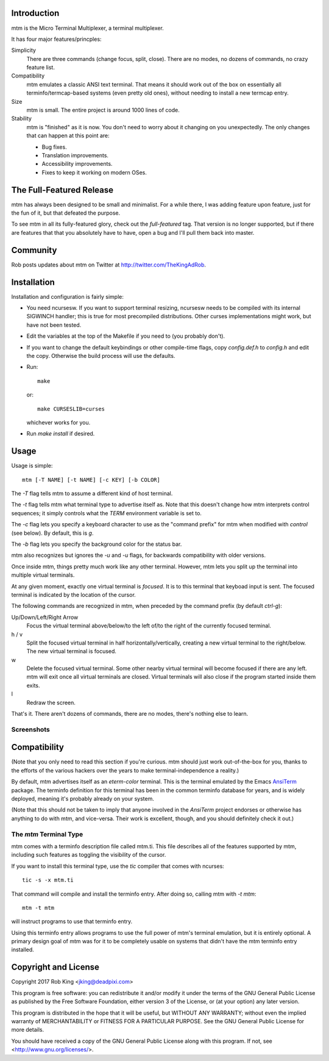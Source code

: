 Introduction
============

mtm is the Micro Terminal Multiplexer, a terminal multiplexer.

It has four major features/princples:

Simplicity
    There are three commands (change focus, split, close).  There are no
    modes, no dozens of commands, no crazy feature list.

Compatibility
    mtm emulates a classic ANSI text terminal.  That means it should
    work out of the box on essentially all terminfo/termcap-based systems
    (even pretty old ones), without needing to install a new termcap entry.

Size
    mtm is small.
    The entire project is around 1000 lines of code.

Stability
    mtm is "finished" as it is now.  You don't need to worry about it
    changing on you unexpectedly.  The only changes that can happen at
    this point are:

    - Bug fixes.
    - Translation improvements.
    - Accessibility improvements.
    - Fixes to keep it working on modern OSes.

The Full-Featured Release
=========================
mtm has always been designed to be small and minimalist.  For a while
there, I was adding feature upon feature, just for the fun of it, but
that defeated the purpose.

To see mtm in all its fully-featured glory, check out the `full-featured`
tag.  That version is no longer supported, but if there are features
that that you absolutely have to have, open a bug and I'll pull them back
into master.

Community
=========

Rob posts updates about mtm on Twitter at http://twitter.com/TheKingAdRob.

Installation
============
Installation and configuration is fairly simple:

- You need ncursesw.
  If you want to support terminal resizing, ncursesw needs to be
  compiled with its internal SIGWINCH handler; this is true for most
  precompiled distributions.  Other curses implementations might work,
  but have not been tested.
- Edit the variables at the top of the Makefile if you need to
  (you probably don't).
- If you want to change the default keybindings or other compile-time flags,
  copy `config.def.h` to `config.h` and edit the copy. Otherwise the build
  process will use the defaults.
- Run::

    make

  or::

    make CURSESLIB=curses

  whichever works for you.
- Run `make install` if desired.

Usage
=====

Usage is simple::

    mtm [-T NAME] [-t NAME] [-c KEY] [-b COLOR]

The `-T` flag tells mtm to assume a different kind of host terminal.

The `-t` flag tells mtm what terminal type to advertise itself as.
Note that this doesn't change how mtm interprets control sequences; it
simply controls what the `TERM` environment variable is set to.

The `-c` flag lets you specify a keyboard character to use as the "command
prefix" for mtm when modified with *control* (see below).  By default,
this is `g`.

The `-b` flag lets you specify the background color for the status bar.

mtm also recognizes but ignores the `-u` and `-u` flags, for backwards
compatibility with older versions.

Once inside mtm, things pretty much work like any other terminal.  However,
mtm lets you split up the terminal into multiple virtual terminals.

At any given moment, exactly one virtual terminal is *focused*.  It is
to this terminal that keyboad input is sent.  The focused terminal is
indicated by the location of the cursor.

The following commands are recognized in mtm, when preceded by the command
prefix (by default *ctrl-g*):

Up/Down/Left/Right Arrow
    Focus the virtual terminal above/below/to the left of/to the right of
    the currently focused terminal.

h / v
    Split the focused virtual terminal in half horizontally/vertically,
    creating a new virtual terminal to the right/below.  The new virtual
    terminal is focused.

w
    Delete the focused virtual terminal.  Some other nearby virtual
    terminal will become focused if there are any left.  mtm will exit
    once all virtual terminals are closed.  Virtual terminals will also
    close if the program started inside them exits.

l
    Redraw the screen.

That's it.  There aren't dozens of commands, there are no modes, there's
nothing else to learn.

Screenshots
-----------

.. image:: screenshot.png
.. image:: screenshot2.png

Compatibility
=============
(Note that you only need to read this section if you're curious.  mtm should
just work out-of-the-box for you, thanks to the efforts of the various
hackers over the years to make terminal-independence a reality.)

By default, mtm advertises itself as an `eterm-color`
terminal.  This is the terminal emulated by the Emacs `AnsiTerm
<https://www.emacswiki.org/emacs/AnsiTerm>`_ package.  The terminfo
definition for this terminal has been in the common terminfo database for
years, and is widely deployed, meaning it's probably already on your system.

(Note that this should not be taken to imply that anyone involved in the
`AnsiTerm` project endorses or otherwise has anything to do with mtm,
and vice-versa. Their work is excellent, though, and you should definitely
check it out.)

The `mtm` Terminal Type
-----------------------
mtm comes with a terminfo description file called mtm.ti.  This file
describes all of the features supported by mtm, including such features
as toggling the visibility of the cursor.

If you want to install this terminal type, use the `tic` compiler that
comes with ncurses::

    tic -s -x mtm.ti

That command will compile and install the terminfo entry.  After doing so,
calling mtm with `-t mtm`::

    mtm -t mtm

will instruct programs to use that terminfo entry.

Using this terminfo entry allows programs to use the full power of mtm's
terminal emulation, but it is entirely optional. A primary design goal
of mtm was for it to be completely usable on systems that didn't have the
mtm terminfo entry installed.

Copyright and License
=====================

Copyright 2017 Rob King <jking@deadpixi.com>

This program is free software: you can redistribute it and/or modify
it under the terms of the GNU General Public License as published by
the Free Software Foundation, either version 3 of the License, or
(at your option) any later version.

This program is distributed in the hope that it will be useful,
but WITHOUT ANY WARRANTY; without even the implied warranty of
MERCHANTABILITY or FITNESS FOR A PARTICULAR PURPOSE.  See the
GNU General Public License for more details.

You should have received a copy of the GNU General Public License
along with this program.  If not, see <http://www.gnu.org/licenses/>.

